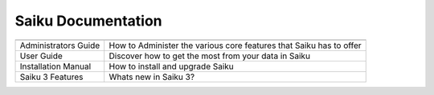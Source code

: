 Saiku Documentation
===================

+--------------------+---------------------------------------------------------------------+
|                    |                                                                     |
+====================+=====================================================================+
|Administrators Guide|How to Administer the various core features that Saiku has to offer  |
+--------------------+---------------------------------------------------------------------+
|User Guide          | Discover how to get the most from your data in Saiku                |
+--------------------+---------------------------------------------------------------------+
|Installation Manual | How to install and upgrade Saiku                                    |
+--------------------+---------------------------------------------------------------------+
|Saiku 3 Features    | Whats new in Saiku 3?                                               |
+--------------------+---------------------------------------------------------------------+
